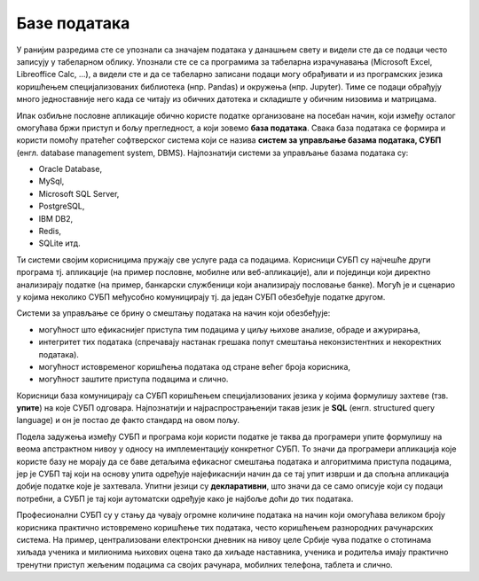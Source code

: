 .. -*- mode: rst -*-

Базе података
=============

У ранијим разредима сте се упознали са значајем података у данашњем
свету и видели сте да се подаци често записују у табеларном облику.
Упознали сте се са програмима за табеларна израчунавања (Microsoft
Excel, Libreoffice Calc, ...), а видели сте и да се табеларно записани
подаци могу обрађивати и из програмских језика коришћењем
специјализованих библиотека (нпр. Pandas) и окружења (нпр. Jupyter).
Тиме се подаци обрађују много једноставније него када се читају из
обичних датотека и складиште у обичним низовима и матрицама.

Ипак озбиљне пословне апликације обично користе податке организоване 
на посебан начин, који између осталог омогућава бржи приступ и бољу 
прегледност, а који зовемо **база података**. Свака база података се 
формира и користи помоћу пратећег софтверског система који се назива 
**систем за управљање базама података, СУБП** (енгл. database management 
system, DBMS). Најпознатији системи за управљање базама података су:

- Oracle Database,
- MySql,
- Microsoft SQL Server,
- PostgreSQL,
- IBM DB2,
- Redis,
- SQLite итд.

Ти системи својим корисницима пружају све услуге рада са
подацима. Корисници СУБП су најчешће други програма тј. апликације (на
пример пословне, мобилне или веб-апликације), али и појединци који
директно анализирају податке (на пример, банкарски службеници који
анализирају пословање банке). Могућ је и сценарио у којима неколико
СУБП међусобно комуницирају тј. да један СУБП обезбеђује податке
другом.

.. image:: ../../_images/subp.png
   :width: 436
   :align: center
   :alt: систем за управљање базом података

Системи за управљање се брину о смештању података на начин
који обезбеђује:

- могућност што ефикаснијег приступа тим подацима у циљу њихове
  анализе, обраде и ажурирања,
- интегритет тих података (спречавају настанак грешака попут смештања
  неконзистентних и некоректних података).
- могућност истовременог коришћења података од стране већег броја
  корисника,
- могућност заштите приступа подацима и слично.
  
Корисници база комуницирају са СУБП коришћењем специјализованих језика
у којима формулишу захтеве (тзв. **упите**) на које СУБП
одговара. Најпознатији и најраспрострањенији такав језик је **SQL**
(енгл.  structured query language) и он је постао де факто стандард на
овом пољу.

Подела задужења између СУБП и програма који користи податке је таква
да програмери упите формулишу на веома апстрактном нивоу у односу на
имплементацију конкретног СУБП. То значи да програмери апликација које
користе базу не морају да се баве детаљима ефикасног смештања података
и алгоритмима приступа подацима, јер је СУБП тај који на основу упита
одређује најефикаснији начин да се тај упит изврши и да спољна
апликација добије податке које је захтевала. Упитни језици су
**декларативни**, што значи да се само описује који су подаци
потребни, а СУБП је тај који аутоматски одређује како је најбоље доћи
до тих података.

Професионални СУБП су у стању да чувају огромне количине података на
начин који омогућава великом броју корисника практично истовремено
коришћење тих података, често коришћењем разнородних рачунарских
система. На пример, централизовани електронски дневник на нивоу целе
Србије чува податке о стотинама хиљада ученика и милионима њихових
оцена тако да хиљаде наставника, ученика и родитеља имају практично
тренутни приступ жељеним подацима са својих рачунара, мобилних
телефона, таблета и слично.
